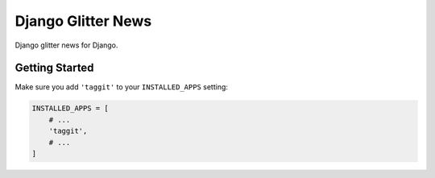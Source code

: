 ===================
Django Glitter News
===================


Django glitter news for Django.


Getting Started
===============

Make sure you add ``'taggit'`` to your ``INSTALLED_APPS`` setting:

.. code-block:: python

    INSTALLED_APPS = [
        # ...
        'taggit',
        # ...
    ]
